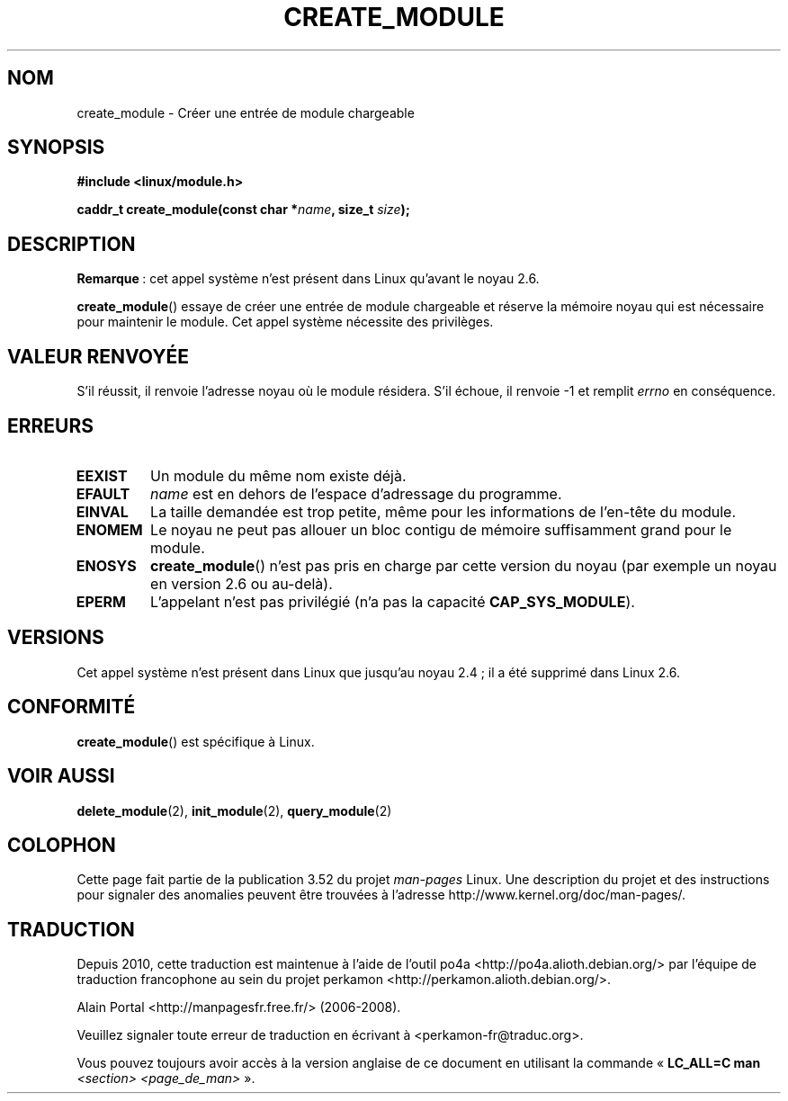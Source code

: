 .\" Copyright (C) 1996 Free Software Foundation, Inc.
.\"
.\" %%%LICENSE_START(GPL_NOVERSION_ONELINE)
.\" This file is distributed according to the GNU General Public License.
.\" %%%LICENSE_END
.\"
.\" 2006-02-09, some reformatting by Luc Van Oostenryck; some
.\" reformatting and rewordings by mtk
.\"
.\"*******************************************************************
.\"
.\" This file was generated with po4a. Translate the source file.
.\"
.\"*******************************************************************
.TH CREATE_MODULE 2 "18 octobre 2012" Linux "Manuel du programmeur Linux"
.SH NOM
create_module \- Créer une entrée de module chargeable
.SH SYNOPSIS
.nf
\fB#include <linux/module.h>\fP
.sp
\fBcaddr_t create_module(const char *\fP\fIname\fP\fB, size_t \fP\fIsize\fP\fB);\fP
.fi
.SH DESCRIPTION
\fBRemarque\fP\ : cet appel système n'est présent dans Linux qu'avant le
noyau\ 2.6.

\fBcreate_module\fP()  essaye de créer une entrée de module chargeable et
réserve la mémoire noyau qui est nécessaire pour maintenir le module. Cet
appel système nécessite des privilèges.
.SH "VALEUR RENVOYÉE"
S'il réussit, il renvoie l'adresse noyau où le module résidera. S'il échoue,
il renvoie \-1 et remplit \fIerrno\fP en conséquence.
.SH ERREURS
.TP 
\fBEEXIST\fP
Un module du même nom existe déjà.
.TP 
\fBEFAULT\fP
\fIname\fP est en dehors de l'espace d'adressage du programme.
.TP 
\fBEINVAL\fP
La taille demandée est trop petite, même pour les informations de l'en\-tête
du module.
.TP 
\fBENOMEM\fP
Le noyau ne peut pas allouer un bloc contigu de mémoire suffisamment grand
pour le module.
.TP 
\fBENOSYS\fP
\fBcreate_module\fP() n'est pas pris en charge par cette version du noyau (par
exemple un noyau en version\ 2.6 ou au\-delà).
.TP 
\fBEPERM\fP
L'appelant n'est pas privilégié (n'a pas la capacité \fBCAP_SYS_MODULE\fP).
.SH VERSIONS
.\" Removed in Linux 2.5.48
Cet appel système n'est présent dans Linux que jusqu'au noyau\ 2.4\ ; il a
été supprimé dans Linux\ 2.6.
.SH CONFORMITÉ
\fBcreate_module\fP()  est spécifique à Linux.
.SH "VOIR AUSSI"
\fBdelete_module\fP(2), \fBinit_module\fP(2), \fBquery_module\fP(2)
.SH COLOPHON
Cette page fait partie de la publication 3.52 du projet \fIman\-pages\fP
Linux. Une description du projet et des instructions pour signaler des
anomalies peuvent être trouvées à l'adresse
\%http://www.kernel.org/doc/man\-pages/.
.SH TRADUCTION
Depuis 2010, cette traduction est maintenue à l'aide de l'outil
po4a <http://po4a.alioth.debian.org/> par l'équipe de
traduction francophone au sein du projet perkamon
<http://perkamon.alioth.debian.org/>.
.PP
Alain Portal <http://manpagesfr.free.fr/>\ (2006-2008).
.PP
Veuillez signaler toute erreur de traduction en écrivant à
<perkamon\-fr@traduc.org>.
.PP
Vous pouvez toujours avoir accès à la version anglaise de ce document en
utilisant la commande
«\ \fBLC_ALL=C\ man\fR \fI<section>\fR\ \fI<page_de_man>\fR\ ».
